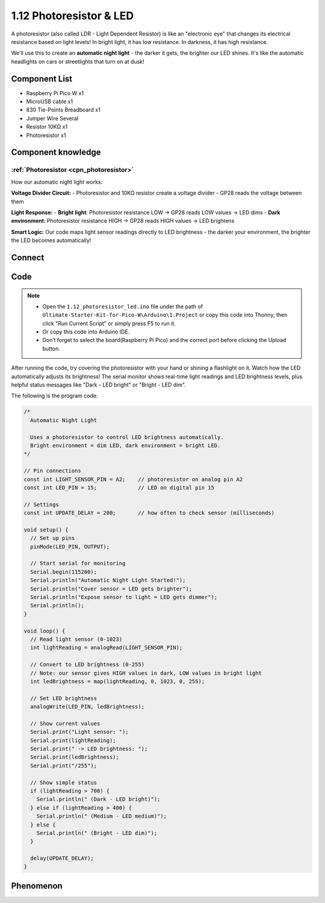 1.12 Photoresistor & LED
=========================
A photoresistor (also called LDR - Light Dependent Resistor) is like an "electronic eye" that changes its electrical resistance based on light levels! In bright light, it has low resistance. In darkness, it has high resistance.

We'll use this to create an **automatic night light** - the darker it gets, the brighter our LED shines. It's like the automatic headlights on cars or streetlights that turn on at dusk!

Component List
^^^^^^^^^^^^^^^
- Raspberry Pi Pico W x1
- MicroUSB cable x1
- 830 Tie-Points Breadboard x1
- Jumper Wire Several
- Resistor 10KΩ x1
- Photoresistor x1

Component knowledge
^^^^^^^^^^^^^^^^^^^^
:ref:`Photoresistor <cpn_photoresistor>`
"""""""""""""""""""""""""""""""""""""""""""

How our automatic night light works:

**Voltage Divider Circuit:**
- Photoresistor and 10KΩ resistor create a voltage divider
- GP28 reads the voltage between them

**Light Response:**
- **Bright light**: Photoresistor resistance LOW → GP28 reads LOW values → LED dims
- **Dark environment**: Photoresistor resistance HIGH → GP28 reads HIGH values → LED brightens

**Smart Logic:** Our code maps light sensor readings directly to LED brightness - the darker your environment, the brighter the LED becomes automatically!

Connect
^^^^^^^^^
.. image:: img/3.connect/1.12.png

Code
^^^^^^^
.. note::

    * Open the ``1.12_photoresistor_led.ino`` file under the path of ``Ultimate-Starter-Kit-for-Pico-W\Arduino\1.Project`` or copy this code into Thonny, then click "Run Current Script" or simply press F5 to run it.

    * Or copy this code into Arduino IDE.

    * Don’t forget to select the board(Raspberry Pi Pico) and the correct port before clicking the Upload button. 

After running the code, try covering the photoresistor with your hand or shining a flashlight on it. Watch how the LED automatically adjusts its brightness! The serial monitor shows real-time light readings and LED brightness levels, plus helpful status messages like "Dark - LED bright" or "Bright - LED dim".

The following is the program code:

.. code-block:: c++

    /*
      Automatic Night Light

      Uses a photoresistor to control LED brightness automatically.
      Bright environment = dim LED, dark environment = bright LED.
    */

    // Pin connections
    const int LIGHT_SENSOR_PIN = A2;    // photoresistor on analog pin A2
    const int LED_PIN = 15;             // LED on digital pin 15

    // Settings
    const int UPDATE_DELAY = 200;       // how often to check sensor (milliseconds)

    void setup() {
      // Set up pins
      pinMode(LED_PIN, OUTPUT);
      
      // Start serial for monitoring
      Serial.begin(115200);
      Serial.println("Automatic Night Light Started!");
      Serial.println("Cover sensor = LED gets brighter");
      Serial.println("Expose sensor to light = LED gets dimmer");
      Serial.println();
    }

    void loop() {
      // Read light sensor (0-1023)
      int lightReading = analogRead(LIGHT_SENSOR_PIN);
      
      // Convert to LED brightness (0-255)
      // Note: our sensor gives HIGH values in dark, LOW values in bright light
      int ledBrightness = map(lightReading, 0, 1023, 0, 255);
      
      // Set LED brightness
      analogWrite(LED_PIN, ledBrightness);
      
      // Show current values
      Serial.print("Light sensor: ");
      Serial.print(lightReading);
      Serial.print(" -> LED brightness: ");
      Serial.print(ledBrightness);
      Serial.print("/255");
      
      // Show simple status
      if (lightReading > 700) {
        Serial.println(" (Dark - LED bright)");
      } else if (lightReading > 400) {
        Serial.println(" (Medium - LED medium)");
      } else {
        Serial.println(" (Bright - LED dim)");
      }
      
      delay(UPDATE_DELAY);
    }

Phenomenon
^^^^^^^^^^^
.. video:: img/5.phenomenon/1.12.mp4
    :width: 100%
